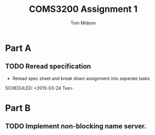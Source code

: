 #+title: COMS3200 Assignment 1
#+author: Tom Midson
#+email: midson.trc@gmail.com


* Part A

** TODO Reread specification
- Reread spec sheet and break down assignment into separate tasks
SCHEDULED: <2015-03-24 Tue>

* Part B

** TODO Implement non-blocking name server.
SCHEDULED: <2015-03-23 Mon>
